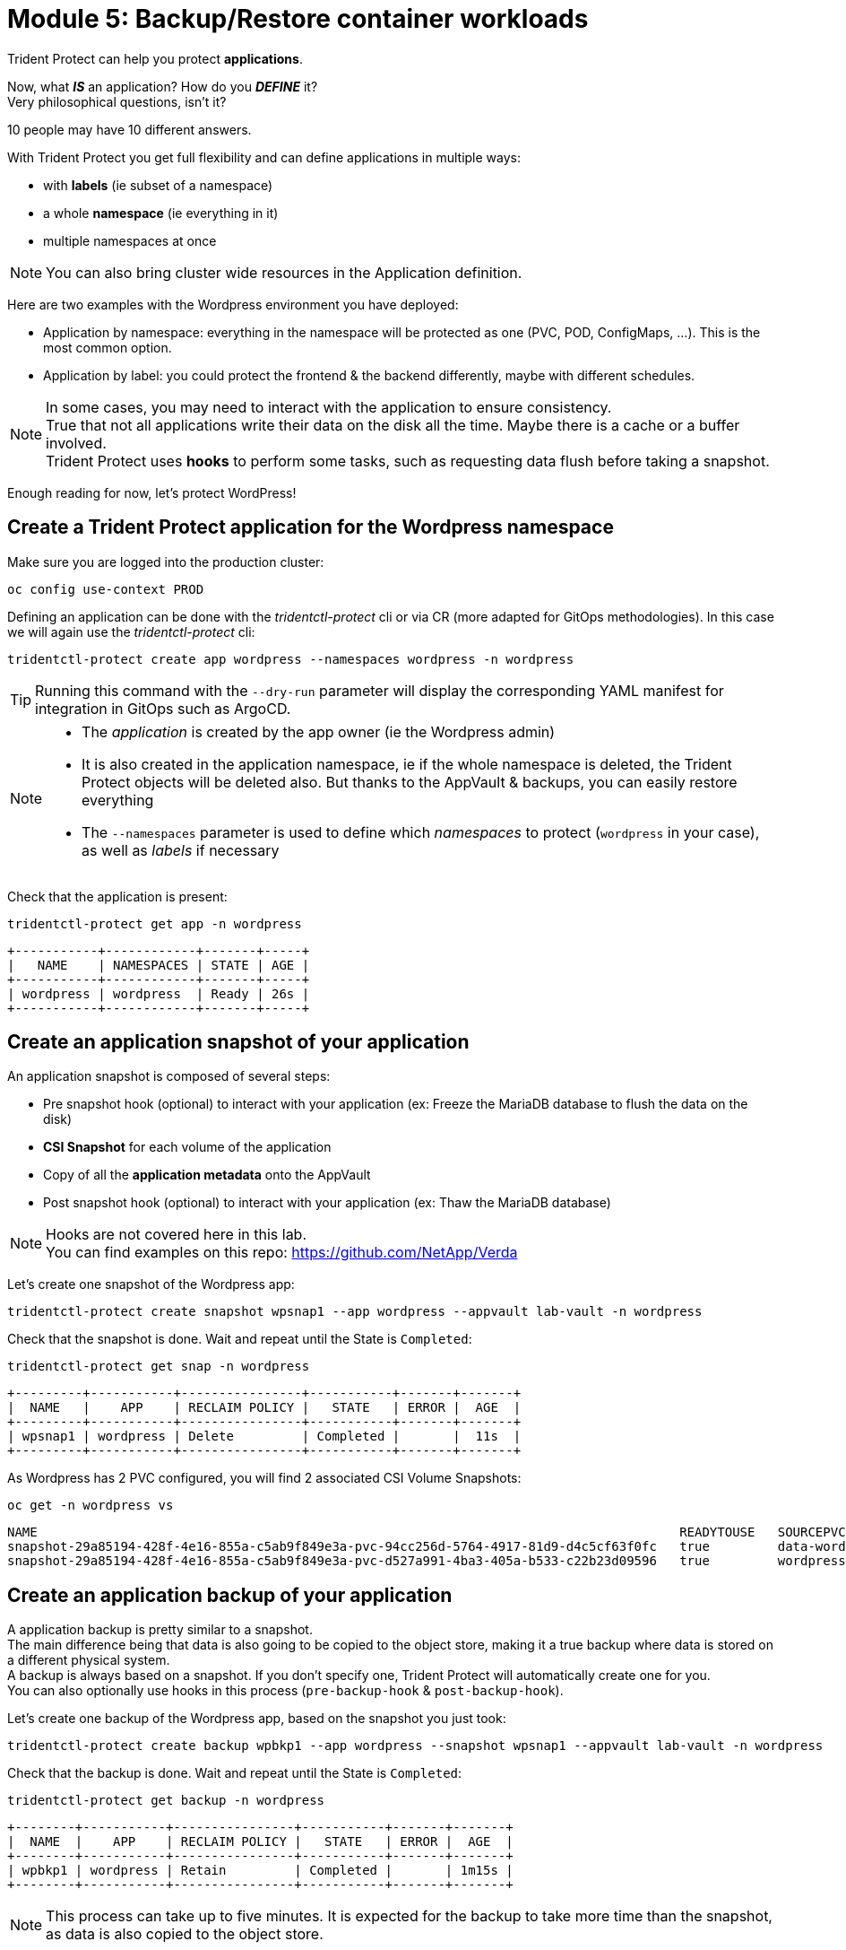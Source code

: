 # Module 5: Backup/Restore container workloads

Trident Protect can help you protect *applications*.

Now, what *_IS_* an application? How do you *_DEFINE_* it? +
Very philosophical questions, isn't it?

10 people may have 10 different answers.

With Trident Protect you get full flexibility and can define applications in multiple ways:

* with *labels* (ie subset of a namespace)
* a whole *namespace* (ie everything in it)
* multiple namespaces at once

NOTE: You can also bring cluster wide resources in the Application definition.

Here are two examples with the Wordpress environment you have deployed:

* Application by namespace: everything in the namespace will be protected as one (PVC, POD, ConfigMaps, ...). This is the most common option.
* Application by label: you could protect the frontend & the backend differently, maybe with different schedules.

[NOTE]
====
In some cases, you may need to interact with the application to ensure consistency. +
True that not all applications write their data on the disk all the time. Maybe there is a cache or a buffer involved. +
Trident Protect uses *hooks* to perform some tasks, such as requesting data flush before taking a snapshot.
====

Enough reading for now, let's protect WordPress!

[#creation]
== Create a Trident Protect application for the Wordpress namespace

Make sure you are logged into the production cluster: +

[.lines_space]
[.console-input]
[source,bash,role=execute]
----
oc config use-context PROD
----

Defining an application can be done with the _tridentctl-protect_ cli or via CR (more adapted for GitOps methodologies). In this case we will again use the  _tridentctl-protect_ cli:

[.lines_space]
[.console-input]
[source,bash,role=execute]
----
tridentctl-protect create app wordpress --namespaces wordpress -n wordpress
----
TIP: Running this command with the `--dry-run` parameter will display the corresponding YAML manifest for integration in GitOps such as ArgoCD.

[NOTE]
====
* The _application_ is created by the app owner (ie the Wordpress admin)
* It is also created in the application namespace, ie if the whole namespace is deleted, the Trident Protect objects will be deleted also. But thanks to the AppVault & backups, you can easily restore everything
* The `--namespaces` parameter is used to define which _namespaces_ to protect (`wordpress` in your case), as well as _labels_ if necessary
====

Check that the application is present:
[.lines_space]
[.console-input]
[source,bash,role=execute]
----
tridentctl-protect get app -n wordpress
----
[.console-output]
[source,bash]
----
+-----------+------------+-------+-----+
|   NAME    | NAMESPACES | STATE | AGE |
+-----------+------------+-------+-----+
| wordpress | wordpress  | Ready | 26s |
+-----------+------------+-------+-----+
----

[#snapshot]
== Create an application snapshot of your application

An application snapshot is composed of several steps:

* Pre snapshot hook (optional) to interact with your application (ex: Freeze the MariaDB database to flush the data on the disk)
* *CSI Snapshot* for each volume of the application
* Copy of all the *application metadata* onto the AppVault
* Post snapshot hook (optional) to interact with your application (ex: Thaw the MariaDB database)

[NOTE]
====
Hooks are not covered here in this lab. +
You can find examples on this repo: https://github.com/NetApp/Verda[window=_blank]
====

Let's create one snapshot of the Wordpress app:
[.lines_space]
[.console-input]
[source,bash,role=execute]
----
tridentctl-protect create snapshot wpsnap1 --app wordpress --appvault lab-vault -n wordpress
----
Check that the snapshot is done. Wait and repeat until the State is `Completed`:
[.lines_space]
[.console-input]
[source,bash,role=execute]
----
tridentctl-protect get snap -n wordpress
----
[.console-output]
[source,bash]
----
+---------+-----------+----------------+-----------+-------+-------+
|  NAME   |    APP    | RECLAIM POLICY |   STATE   | ERROR |  AGE  |
+---------+-----------+----------------+-----------+-------+-------+
| wpsnap1 | wordpress | Delete         | Completed |       |  11s  |
+---------+-----------+----------------+-----------+-------+-------+
----

As Wordpress has 2 PVC configured, you will find 2 associated CSI Volume Snapshots:

[.lines_space]
[.console-input]
[source,bash,role=execute]
----
oc get -n wordpress vs
----
[.console-output]
[source,bash]
----
NAME                                                                                     READYTOUSE   SOURCEPVC                  SOURCESNAPSHOTCONTENT   RESTORESIZE   SNAPSHOTCLASS     SNAPSHOTCONTENT                                    CREATIONTIME   AGE
snapshot-29a85194-428f-4e16-855a-c5ab9f849e3a-pvc-94cc256d-5764-4917-81d9-d4c5cf63f0fc   true         data-wordpress-mariadb-0                           170280Ki      csi-trident-vsc   snapcontent-d1b45c23-6df7-4842-b357-8dc1ac51dfc6   38s            40s
snapshot-29a85194-428f-4e16-855a-c5ab9f849e3a-pvc-d527a991-4ba3-405a-b533-c22b23d09596   true         wordpress                                          16552Ki       csi-trident-vsc   snapcontent-bec038bf-5d2a-4ea4-8004-5d14089c2a08   40s            40s
----

[#backup]
== Create an application backup of your application

A application backup is pretty similar to a snapshot. +
The main difference being that data is also going to be copied to the object store, making it a true backup where data is stored on a different physical system. +
A backup is always based on a snapshot. If you don't specify one, Trident Protect will automatically create one for you. +
You can also optionally use hooks in this process (`pre-backup-hook` & `post-backup-hook`).

Let's create one backup of the Wordpress app, based on the snapshot you just took:

[.lines_space]
[.console-input]
[source,bash,role=execute]
----
tridentctl-protect create backup wpbkp1 --app wordpress --snapshot wpsnap1 --appvault lab-vault -n wordpress
----
Check that the backup is done. Wait and repeat until the State is `Completed`:
[.lines_space]
[.console-input]
[source,bash,role=execute]
----
tridentctl-protect get backup -n wordpress
----
[.console-output]
[source,bash]
----
+--------+-----------+----------------+-----------+-------+-------+
|  NAME  |    APP    | RECLAIM POLICY |   STATE   | ERROR |  AGE  |
+--------+-----------+----------------+-----------+-------+-------+
| wpbkp1 | wordpress | Retain         | Completed |       | 1m15s |
+--------+-----------+----------------+-----------+-------+-------+
----
NOTE: This process can take up to five minutes.
It is expected for the backup to take more time than the snapshot, as data is also copied to the object store.

While you wait for the backup to succeed, you can also verify that some content is getting created in the bucket. +
First, you can notice that Trident Protect created some sub-folders to copy the app metadata as well as the data:

[.lines_space]
[.console-input]
[source,bash,role=execute,subs="attributes"]
----
BUCKETFOLDERS=$(oc -n wordpress get backup wpbkp1 -o=jsonpath='{.status.appArchivePath}' | awk -F '/' '{print $1}')
aws s3 ls --no-verify-ssl --endpoint-url http://s3.{aws_default_region}.amazonaws.com s3://{s3_bucket_name}/$BUCKETFOLDERS/
----
[.console-output]
[source,bash]
----
      PRE backups/    # <1>
      PRE kopia/      # <2>
      PRE snapshots/  # <3>
----
<1> The _backups_ folder contains the app metadata related to Trident Protect backups
<2> the _kopia_ folder contains the data when running Trident Protect backups
<3> The _snapshots_ folder contains the app metadata related to Trident Protect snapshots

Then, you can also parse the content of the backup:
[.lines_space]
[.console-input]
[source,bash,role=execute,subs="attributes"]
----
BKPPATH=$(oc -n wordpress get backup wpbkp1 -o=jsonpath='{.status.appArchivePath}')
aws s3 ls --no-verify-ssl --endpoint-url http://s3.{aws_default_region}.amazonaws.com s3://{s3_bucket_name}/$BKPPATH --recursive --summarize --human-readable
----

[#schedule]
== Create an protection schedule for your application

Manually creating snapshots and backups is one thing...  +
Automating their creation is another one.

The best would be to create protection schedules! +
The _tridentctl-protect_ tool can be used for this, however this time you are going to use a YAML manifest in the lab command line. +

NOTE: like the _application_, _snapshot_ and _backup_, the _schedule_ must be created in the application project (ie _wordpress_ namespace)

[.lines_space]
[.console-input]
[source,bash,role=execute]
----
cat << EOF | oc apply -f -
apiVersion: protect.trident.netapp.io/v1
kind: Schedule
metadata:
  name: wpsched1
  namespace: wordpress
spec:
  appVaultRef: lab-vault
  applicationRef: wordpress
  backupRetention: "3"
  dataMover: Kopia
  enabled: true
  granularity: Custom
  recurrenceRule: |-
    DTSTART:20250326T000200Z
    RRULE:FREQ=MINUTELY;INTERVAL=5
  snapshotRetention: "3"
EOF
----

Even though the schedule was created via a YAML manifest, we can still check it via the _tridentctl-protect_ tool:
[.lines_space]
[.console-input]
[source,bash,role=execute]
----
tridentctl-protect get schedule -n wordpress
----
[.console-output]
[source,bash]
----
+-------------+-----------+--------------------------------+---------+-------+-------+-----+
|    NAME     |    APP    |            SCHEDULE            | ENABLED | STATE | ERROR | AGE |
+-------------+-----------+--------------------------------+---------+-------+-------+-----+
|   wpsched1  | wordpress | DTSTART:20250326T000100Z       | true    |       |       | 11s |
|             |           | RRULE:FREQ=MINUTELY;INTERVAL=5 |         |       |       |     |
+-------------+-----------+--------------------------------+---------+-------+-------+-----+
----
After a few minutes, you are going to see new snapshots and backups appearing with the following command.

NOTE: No need to wait, you can always come back to this later, granted you will check that part in the Bonus module.

[.lines_space]
[.console-input]
[source,bash,role=execute]
----
tridentctl-protect get snapshot -n wordpress
tridentctl-protect get backup -n wordpress
----
[.console-output]
[source,bash]
----
+-----------------------------+-----------+----------------+-----------+-------+--------+
|            NAME             |    APP    | RECLAIM POLICY |   STATE   | ERROR |  AGE   |
+-----------------------------+-----------+----------------+-----------+-------+--------+
| custom-042be-20250407084700 | wordpress | Delete         | Completed |       | 2m36s  |
| wpsnap1                     | wordpress | Delete         | Completed |       | 11m34s |
+-----------------------------+-----------+----------------+-----------+-------+--------+
+-----------------------------+-----------+----------------+-----------+-------+--------+
|            NAME             |    APP    | RECLAIM POLICY |   STATE   | ERROR |  AGE   |
+-----------------------------+-----------+----------------+-----------+-------+--------+
| custom-042be-20250407084700 | wordpress | Retain         | Completed |       | 2m36s  |
| wpbkp1                      | wordpress | Retain         | Completed |       | 10m56s |
+-----------------------------+-----------+----------------+-----------+-------+--------+
----

[#restore]
== Restore your application

While protection is done for the whole application, restoring an application offers multiple choices:

* You can perform a *complete restore* or a *partial restore*
* You can restore your application *in-place* or in a *different namespace* (same cluster or a different cluster)
* You can even tailor the restore with a *post-restore hook*

Let's perform a full restore on the *DR* cluster!

First step, make sure you are connected on the DR context:
[.lines_space]
[.console-input]
[source,bash,role=execute]
----
oc config use-context DR
----

You first need to find out the full path of your backup in the bucket. +
From the command line, run the 2 following commands to browse the AppVault:
[.lines_space]
[.console-input]
[source,bash,role=execute]
----
tridentctl-protect get appvaultcontent lab-vault --app wordpress --show-resources all -n trident-protect
tridentctl-protect get appvaultcontent lab-vault --app wordpress --show-resources backup --show-paths -n trident-protect
----
[.console-output]
[source,bash]
----
+---------+-----------+----------+-----------------------------+-----------+---------------------------+
| CLUSTER |    APP    |   TYPE   |            NAME             | NAMESPACE |         TIMESTAMP         |
+---------+-----------+----------+-----------------------------+-----------+---------------------------+
| prod    | wordpress | snapshot | wpsnap1                     | wordpress | 2025-03-26 07:23:30 (UTC) |
| prod    | wordpress | snapshot | custom-64aea-20250106073100 | wordpress | 2025-03-26 07:31:10 (UTC) |
| prod    | wordpress | backup   | wpbkp1                      | wordpress | 2025-03-26 07:26:23 (UTC) |
| prod    | wordpress | backup   | custom-64aea-20250106073100 | wordpress | 2025-03-26 07:32:29 (UTC) |
+---------+-----------+----------+-----------------------------+-----------+---------------------------+

+---------+-----------+--------+-----------------------------+-----------+---------------------------+--------------------------------------------------------------------------------------------------------------------+
| CLUSTER |    APP    |  TYPE  |            NAME             | NAMESPACE |         TIMESTAMP         |                                                        PATH                                                        |
+---------+-----------+--------+-----------------------------+-----------+---------------------------+--------------------------------------------------------------------------------------------------------------------+
| prod    | wordpress | backup | bboxbkp1                    | wordpress | 2025-01-06 07:26:23 (UTC) | bbox_c72389d7-813e-4ec4-ab1b-ebe002c53599/backups/bboxbkp1_b72088d5-65c3-45b3-a690-3dee53daa841                    |
| prod    | wordpress | backup | custom-64aea-20250106073100 | wordpress | 2025-01-06 07:32:29 (UTC) | bbox_c72389d7-813e-4ec4-ab1b-ebe002c53599/backups/custom-64aea-20250106073100_3c64a456-60df-4042-aa53-d3b67139467e |
+---------+-----------+--------+-----------------------------+-----------+---------------------------+--------------------------------------------------------------------------------------------------------------------+
----

The second command provides the path to the backup in the last column. Now that you have the full path of your backup, you can easily restore it on the DR cluster.

Let's put the path of the manual backup in a variable and proceed with the restore
[.lines_space]
[.console-input]
[source,bash,role=execute]
----
BKPPATH=$(tridentctl-protect get appvaultcontent lab-vault --app wordpress --show-resources backup --show-paths -n trident-protect | grep wpbkp1  | awk -F '|' '{print $8}')

tridentctl-protect create br wpbr1 --namespace-mapping wordpress:wordpressrestore --appvault lab-vault -n wordpressrestore \
  --storageclass-mapping storage-class-nfs:storage-class-iscsi \
  --path $BKPPATH
----
After a couple of minutes, the process should be done:
[.lines_space]
[.console-input]
[source,bash,role=execute]
----
tridentctl-protect get br -n wordpressrestore
----
[.console-output]
[source,bash]
----
+-------+-----------+-----------+-------+------+
| NAME  | APPVAULT  |   STATE   | ERROR | AGE  |
+-------+-----------+-----------+-------+------+
| wpbr1 | lab-vault | Completed |       | 1m8s |
+-------+-----------+-----------+-------+------+
----

[NOTE]
====
* `br` stands for BackupRestore
* The _wordpressrestore_ namespace was automatically created by the tridentctl-protect binary
* This is also a good way to change storage class, and even protocol, as long as the access mode is supported by the target. Note that the restore command switches from a NFS storage class to a iSCSI class to show that capability.
====

== Verify the result

First, check the content of the target namespace in the CLI:
[.lines_space]
[.console-input]
[source,bash,role=execute]
----
oc get -n wordpressrestore svc,po,pvc
----
[.console-output]
[source,bash]
----
NAME                                 TYPE           CLUSTER-IP       EXTERNAL-IP                                                               PORT(S)                      AGE
service/wordpress                    LoadBalancer   172.30.51.27     a77ae9dd96eb14d2b9dc8083eb104515-1956388544.us-east-2.elb.amazonaws.com   80:32365/TCP,443:30840/TCP   87s
service/wordpress-mariadb            ClusterIP      172.30.197.232   <none>                                                                    3306/TCP                     87s
service/wordpress-mariadb-headless   ClusterIP      None             <none>                                                                    3306/TCP                     87s

NAME                             READY   STATUS    RESTARTS   AGE
pod/wordpress-64f8c88c45-q9bsc   1/1     Running   0          87s
pod/wordpress-mariadb-0          1/1     Running   0          87s

NAME                                             STATUS   VOLUME                                     CAPACITY   ACCESS MODES   STORAGECLASS        VOLUMEATTRIBUTESCLASS   AGE
persistentvolumeclaim/data-wordpress-mariadb-0   Bound    pvc-ab5c1211-41fe-4a09-99e0-794e91e36b16   8Gi        RWO            storage-class-nfs   <unset>                 95s
persistentvolumeclaim/wordpress                  Bound    pvc-f7209500-dba6-4429-9d7b-47a54f991f8b   10Gi       RWO            storage-class-nfs   <unset>                 95s
----
As expected, the Load Balancer provided a new address (_EXTERNAL-IP_) for the wordpress service. After all, we restored to a completely different ROSA cluster in a different VPC. +
Copy and paste it in your browser and check the content of the blog.

[NOTE]
====
You could also retrieve this address by running the following command:

[.lines_space]
[.console-input]
[source,bash,role=execute]
----
oc get -n wordpressrestore svc wordpress -o=jsonpath='{.status.loadBalancer.ingress[0].hostname}';echo
----
====

Tadaaaaa! Your great blog is back online! +
You just managed to restore your whole application including its data onto a different cluster.

You are now done with this module. Please proceed with the next one.

